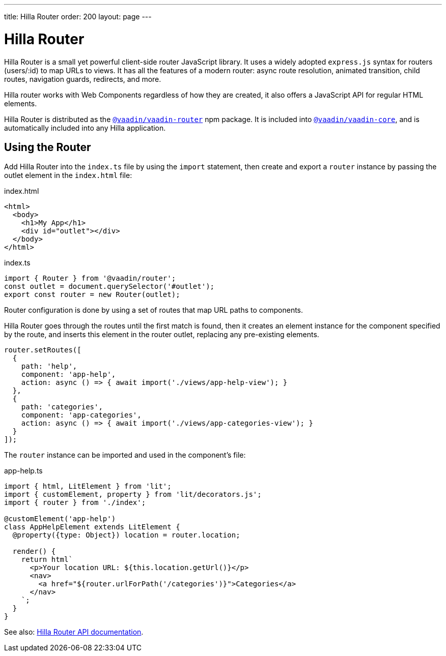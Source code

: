 ---
title: Hilla Router
order: 200
layout: page
---

= Hilla Router

Hilla Router is a small yet powerful client-side router JavaScript library.
It uses a widely adopted `express.js` syntax for routers (users/:id) to map URLs to views.
It has all the features of a modern router: async route resolution, animated transition, child routes, navigation guards, redirects, and more.

Hilla router works with Web Components regardless of how they are created, it also offers a JavaScript API for regular HTML elements.

Hilla Router is distributed as the link:https://www.npmjs.com/package/@vaadin/vaadin-router[`@vaadin/vaadin-router`^] npm package.
It is included into link:https://www.npmjs.com/package/@vaadin/vaadin-core[`@vaadin/vaadin-core`^], and is automatically included into any Hilla application.

== Using the Router

Add Hilla Router into the `index.ts` file by using the `import` statement, then create and export a `router` instance by passing the outlet element in the `index.html` file:

.index.html
[source,html]
----
<html>
  <body>
    <h1>My App</h1>
    <div id="outlet"></div>
  </body>
</html>
----

.index.ts
[source,typescript]
----
import { Router } from '@vaadin/router';
const outlet = document.querySelector('#outlet');
export const router = new Router(outlet);
----

Router configuration is done by using a set of routes that map URL paths to components.

Hilla Router goes through the routes until the first match is found, then it creates an element instance for the component specified by the route, and inserts this element in the router outlet, replacing any pre-existing elements.

[source,typescript]
----
router.setRoutes([
  {
    path: 'help',
    component: 'app-help',
    action: async () => { await import('./views/app-help-view'); }
  },
  {
    path: 'categories',
    component: 'app-categories',
    action: async () => { await import('./views/app-categories-view'); }
  }
]);
----

The `router` instance can be imported and used in the component's file:

[source,typescript]
.app-help.ts
----
import { html, LitElement } from 'lit';
import { customElement, property } from 'lit/decorators.js';
import { router } from './index';

@customElement('app-help')
class AppHelpElement extends LitElement {
  @property({type: Object}) location = router.location;

  render() {
    return html`
      <p>Your location URL: ${this.location.getUrl()}</p>
      <nav>
        <a href="${router.urlForPath('/categories')}">Categories</a>
      </nav>
    `;
  }
}
----

See also: link:https://vaadin.github.io/router/vaadin-router/#/classes/Router[Hilla Router API documentation^].
